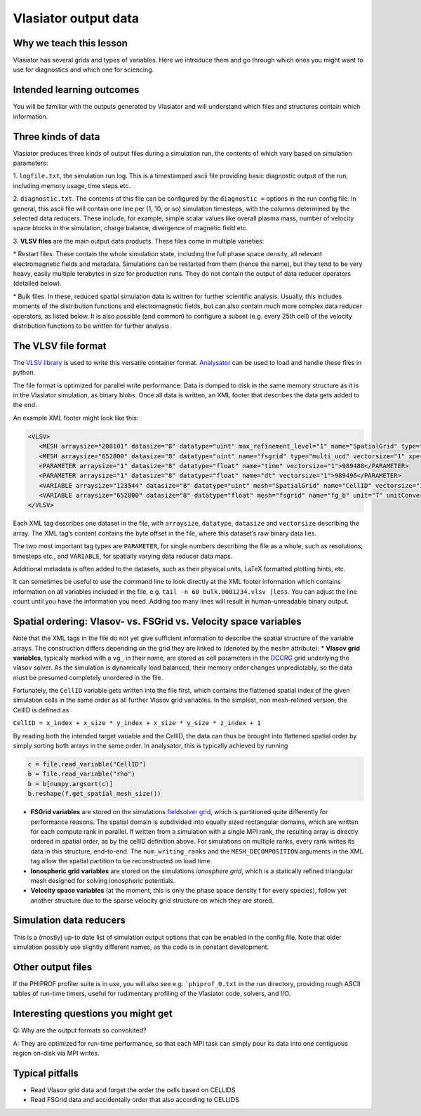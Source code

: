 Vlasiator output data
=====================

Why we teach this lesson
------------------------

Vlasiator has several grids and types of variables. Here we introduce them and go through which ones you might want to use for diagnostics and which one for sciencing.

Intended learning outcomes
--------------------------

You will be familiar with the outputs generated by Vlasiator and will understand which files and structures contain which information.

Three kinds of data
-------------------

Vlasiator produces three kinds of output files during a simulation run,
the contents of which vary based on simulation parameters:

1. ``logfile.txt``, the simulation run log. This is a timestamped ascii
file providing basic diagnostic output of the run, including memory
usage, time steps etc.

2. ``diagnostic.txt``. The contents of this file
can be configured by the ``diagnostic =`` options in the run config
file. In general, this ascii file will contain one line per (1, 10, or
so) simulation timesteps, with the columns determined by the selected
data reducers. These include, for example, simple scalar values like
overall plasma mass, number of velocity space blocks in the simulation,
charge balance, divergence of magnetic field etc.

3. **VLSV files** are
the main output data products. These files come in multiple varieties:

\* Restart files. These contain the whole simulation state, including
the full phase space density, all relevant electromagnetic fields and
metadata. Simulations can be restarted from them (hence the name), but
they tend to be very heavy, easily multiple terabytes in size for
production runs. They do not contain the output of data reducer
operators (detailed below).

\* Bulk files. In these, reduced spatial
simulation data is written for further scientific analysis. Usually,
this includes moments of the distribution functions and electromagnetic
fields, but can also contain much more complex data reducer operators,
as listed below. It is also possible (and common) to configure a subset
(e.g. every 25th cell) of the velocity distribution functions to be
written for further analysis.

The VLSV file format
--------------------

The `VLSV library <https://github.com/fmihpc/vlsv>`__ is used to write
this versatile container format.
`Analysator <https://github.com/fmihpc/analysator>`__ can be used to
load and handle these files in python.

The file format is optimized for parallel write performance: Data is
dumped to disk in the same memory structure as it is in the Vlasiator
simulation, as binary blobs. Once all data is written, an XML footer
that describes the data gets added to the end.

An example XML footer might look like this:

.. code:: xml

   <VLSV>
      <MESH arraysize="208101" datasize="8" datatype="uint" max_refinement_level="1" name="SpatialGrid" type="amr_ucd" vectorsize="1" xperiodic="no" yperiodic="no" zperiodic="no">989580</MESH>
      <MESH arraysize="652800" datasize="8" datatype="uint" name="fsgrid" type="multi_ucd" vectorsize="1" xperiodic="no" yperiodic="no" zperiodic="no">4011008</MESH>
      <PARAMETER arraysize="1" datasize="8" datatype="float" name="time" vectorsize="1">989488</PARAMETER>
      <PARAMETER arraysize="1" datasize="8" datatype="float" name="dt" vectorsize="1">989496</PARAMETER>
      <VARIABLE arraysize="123544" datasize="8" datatype="uint" mesh="SpatialGrid" name="CellID" vectorsize="1">1136</VARIABLE>
      <VARIABLE arraysize="652800" datasize="8" datatype="float" mesh="fsgrid" name="fg_b" unit="T" unitConversion="1.0" unitLaTeX="$\mathrm{T}$" variableLaTeX="$B$" vectorsize="3">9558184</VARIABLE>
   </VLSV>

Each XML tag describes one dataset in the file, with ``arraysize``,
``datatype``, ``datasize`` and ``vectorsize`` describing the array. The
XML tag’s content contains the byte offset in the file, where this
dataset’s raw binary data lies.

The two most important tag types are ``PARAMETER``, for single numbers
describing the file as a whole, such as resolutions, timesteps etc., and
``VARIABLE``, for spatially varying data reducer data maps.

Additional metadata is often added to the datasets, such as their
physical units, LaTeX formatted plotting hints, etc.

It can sometimes be useful to use the command line to look directly at
the XML footer information which contains information on all variables
included in the file, e.g. ``tail -n 60 bulk.0001234.vlsv |less``. You
can adjust the line count until you have the information you need.
Adding too many lines will result in human-unreadable binary output.

Spatial ordering: Vlasov- vs. FSGrid vs. Velocity space variables
-----------------------------------------------------------------

Note that the XML tags in the file do not yet give sufficient
information to describe the spatial structure of the variable arrays.
The construction differs depending on the grid they are linked to
(denoted by the ``mesh=`` attribute): \* **Vlasov grid variables**,
typically marked with a ``vg_`` in their name, are stored as cell
parameters in the `DCCRG <https://github.com/fmihpc/dccrg>`__ grid
underlying the vlasov solver. As the simulation is dynamically load
balanced, their memory order changes unpredictably, so the data must be
presumed completely unordered in the file.

Fortunately, the ``CellID`` variable gets written into the file first,
which contains the flattened spatial index of the given simulation cells
in the same order as all further Vlasov grid variables. In the simplest,
non mesh-refined version, the CellID is defined as

``CellID = x_index + x_size * y_index + x_size * y_size * z_index + 1``

By reading both the intended target variable and the CellID, the data
can thus be brought into flattened spatial order by simply sorting both
arrays in the same order. In analysator, this is typically achieved by
running

.. code:: python

          c = file.read_variable("CellID")
          b = file.read_variable("rho")
          b = b[numpy.argsort(c)]
          b.reshape(f.get_spatial_mesh_size())
          
-  **FSGrid variables** are stored on the simulations `fieldsolver
   grid <https://github.com/fmihpc/fsgrid>`__, which is partitioned
   quite differently for performance reasons. The spatial domain is
   subdivided into equally sized rectangular domains, which are written
   for each compute rank in parallel. If written from a simulation with
   a single MPI rank, the resulting array is directly ordered in spatial
   order, as by the cellID definition above. For simulations on multiple
   ranks, every rank writes its data in this structure, end-to-end. The
   ``num_writing_ranks`` and the ``MESH_DECOMPOSITION`` arguments in the
   XML tag allow the spatial partition to be reconstructed on load time.

-  **Ionospheric grid variables** are stored on the simulations `ionosphere
   grid`, which is a statically refined triangular mesh designed for solving
   ionospheric potentials.
   
-  **Velocity space variables** (at the moment, this is only the phase
   space density f for every species), follow yet another structure due
   to the sparse velocity grid structure on which they are stored.
   
Simulation data reducers
------------------------

This is a (mostly) up-to date list of simulation output options
that can be enabled in the config file. Note that older simulation
possibly use slightly different names, as the code is in constant
development.

.. csv-table:: Vlasiator outputs
   :file: ./outputs_table.csv
   :widths: 20, 20, 5, 40, 20
   :header-rows: 1


Other output files
-----------------------

If the PHIPROF profiler suite is in use, you will also see e.g. ```phiprof_0.txt`` in the run directory,
providing rough ASCII tables of run-time timers, useful for rudimentary profiling of the Vlasiator
code, solvers, and I/O.

Interesting questions you might get
-----------------------------------

Q: Why are the output formats so convoluted?

A: They are optimized for run-time performance, so that each MPI task can simply pour its data into
one contiguous region on-disk via MPI writes. 

Typical pitfalls
----------------

- Read Vlasov grid data and forget the order the cells based on CELLIDS

- Read FSGrid data and accidentally order that also according to CELLIDS

